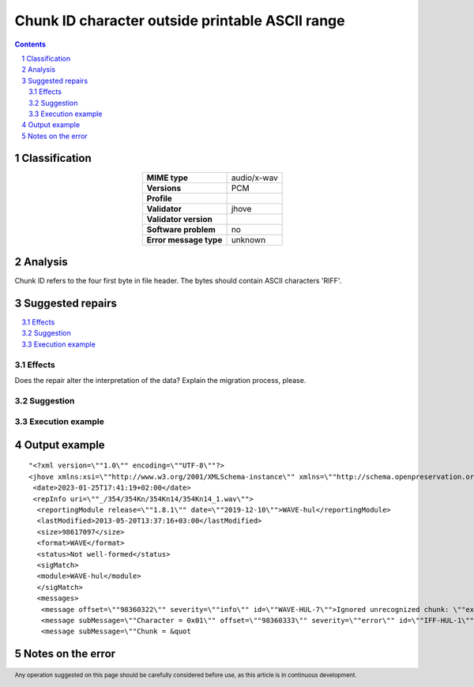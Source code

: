 ================================================
Chunk ID character outside printable ASCII range
================================================

.. footer:: Any operation suggested on this page should be carefully considered before use, as this article is in continuous development.

.. contents::
   :depth: 2

.. section-numbering::

--------------
Classification
--------------

.. list-table::
   :align: center

   * - **MIME type**
     - audio/x-wav
   * - **Versions**
     - PCM
   * - **Profile**
     - 
   * - **Validator**
     - jhove
   * - **Validator version**
     - 
   * - **Software problem**
     - no
   * - **Error message type**
     - unknown

--------
Analysis
--------
Chunk ID refers to the four first byte in file header. The bytes should contain ASCII characters 'RIFF'.

-----------------
Suggested repairs
-----------------
.. contents::
   :local:




Effects
~~~~~~~

Does the repair alter the interpretation of the data? Explain the migration process, please.

Suggestion
~~~~~~~~~~



Execution example
~~~~~~~~~~~~~~~~~
	

--------------
Output example
--------------
::

	"<?xml version=\""1.0\"" encoding=\""UTF-8\""?>
	<jhove xmlns:xsi=\""http://www.w3.org/2001/XMLSchema-instance\"" xmlns=\""http://schema.openpreservation.org/ois/xml/ns/jhove\"" xsi:schemaLocation=\""http://schema.openpreservation.org/ois/xml/ns/jhove https://schema.openpreservation.org/ois/xml/xsd/jhove/1.8/jhove.xsd\"" name=\""Jhove\"" release=\""1.24.1\"" date=\""2020-03-16\"">
	 <date>2023-01-25T17:41:19+02:00</date>
	 <repInfo uri=\""_/354/354Kn/354Kn14/354Kn14_1.wav\"">
	  <reportingModule release=\""1.8.1\"" date=\""2019-12-10\"">WAVE-hul</reportingModule>
	  <lastModified>2013-05-20T13:37:16+03:00</lastModified>
	  <size>98617097</size>
	  <format>WAVE</format>
	  <status>Not well-formed</status>
	  <sigMatch>
	  <module>WAVE-hul</module>
	  </sigMatch>
	  <messages>
	   <message offset=\""98360322\"" severity=\""info\"" id=\""WAVE-HUL-7\"">Ignored unrecognized chunk: \""ext\\\""</message>
	   <message subMessage=\""Character = 0x01\"" offset=\""98360333\"" severity=\""error\"" id=\""IFF-HUL-1\"">Chunk ID character outside printable ASCII range</message>
	   <message subMessage=\""Chunk = &quot

------------------
Notes on the error
------------------
	


